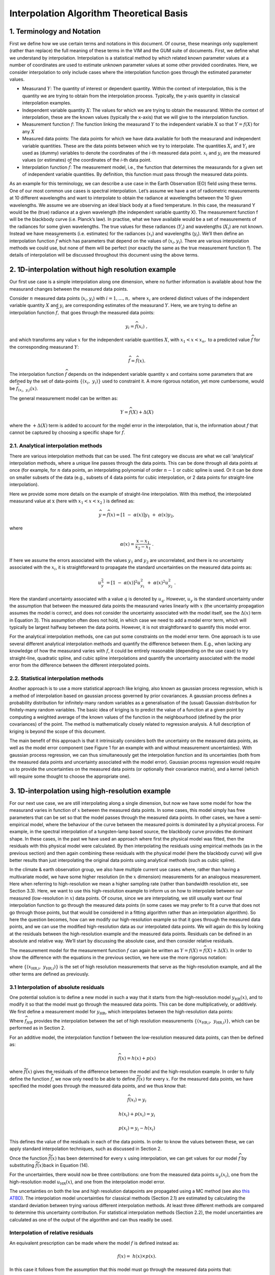 .. atbd - algorithm theoretical basis
   Author: Pieter De Vis
   Email: pieter.de.vis@npl.co.uk
   Created: 15/04/22

.. _interpolation_atbd:


===========================================
Interpolation Algorithm Theoretical Basis
===========================================


1. Terminology and Notation
=============================

First we define how we use certain terms and notations in this document.
Of course, these meanings only supplement (rather than replace) the full
meaning of these terms in the VIM and the GUM suite of documents. First,
we define what we understand by interpolation. Interpolation is a statistical
method by which related known parameter values at a number of coordinates
are used to estimate unknown parameter values at some other provided coordinates.
Here, we consider interpolation to only include cases where the interpolation
function goes through the estimated parameter values.

*  Measurand :math:`Y`: The quantity of interest or dependent quantity.
   Within the context of interpolation, this is the quantity we are
   trying to obtain from the interpolation process. Typically, the
   y-axis quantity in classical interpolation examples.

*  Independent variable quantity :math:`X`: The values for which we are
   trying to obtain the measurand. Within the context of interpolation,
   these are the known values (typically the x-axis) that we will give
   to the interpolation function.

*  Measurement function :math:`f`: The function linking the measurand
   :math:`Y` to the independent variable :math:`X` so that
   :math:`Y = f(X)` for any :math:`X`

*  Measured data points: The data points for which we have data
   available for both the measurand and independent variable quantities.
   These are the data points between which we try to interpolate. The
   quantities :math:`X_{i}\ `\ and :math:`Y_{i}` are used as (dummy)
   variables to denote the coordinates of the *i-*\ th measured data
   point. :math:`x_{i}` and :math:`y_{i}\ `\ are the measured values (or
   estimates) of the coordinates of the *i-*\ th data point.

*  Interpolation function :math:`\widehat{f}`: The measurement
   model, i.e., the function that determines the measurands for a given
   set of independent variable quantities. By definition, this function must
   pass through the measured data points.

As an example for this terminology, we can describe a use case in the
Earth Observation (EO) field using these terms. One of our most common use cases is
spectral interpolation. Let’s assume we have a set of radiometric
measurements at 10 different wavelengths and want to interpolate to
obtain the radiance at wavelengths between the 10 given wavelengths. We
assume we are observing an ideal black body at a fixed temperature. In
this case, the measurand Y would be the (true) radiance at a given
wavelength (the independent variable quantity X). The measurement
function f will be the blackbody curve (i.e. Planck’s law). In practise,
what we have available would be a set of measurements of the radiances
for some given wavelengths. The true values for these radiances
(:math:`Y_{i}`) and wavelengths (:math:`X_{i}`) are not known. Instead we
have measurements (i.e. estimates) for the radiances (:math:`x_{i}`) and
wavelengths (:math:`y_{i}`). We’ll then define an interpolation function
:math:`\widehat{f}` which has parameters that depend on the values of
(:math:`x_{i},y_{i}`). There are various interpolation methods we could use,
but none of them will be perfect (nor exactly the same as the true
measurement function f). The details of interpolation will be discussed
throughout this document using the above terms.

2. 1D-interpolation without high resolution example
========================================================

Our first use case is a simple interpolation along one dimension, where
no further information is available about how the measurand changes
between the measured data points.

Consider :math:`n` measured data points (:math:`x_{i},y_{i}`) with
:math:`i = 1,\ldots,n,\ `\ where :math:`x_{i}\ `\ are ordered distinct
values of the independent variable quantity :math:`X` and
:math:`y_{i}\ `\ are corresponding estimates of the measurand :math:`Y`.
Here, we are trying to define an interpolation function
:math:`\widehat{f},` that goes through the measured data points:

.. math::
   y_{i} = \widehat{f}\left( x_{i} \right)\ ,

and which transforms any value :math:`x` for the independent variable
quantities :math:`X`, with :math:`x_{1} < x < x_{n},` to a predicted
value :math:`\widehat{f}` for the corresponding measurand :math:`Y`:

.. math::
   \widehat{f} = \widehat{f}(x).

The interpolation function :math:`\widehat{f}` depends on the independent
variable quantity :math:`x` and contains some parameters that are defined
by the set of data-points
:math:`\left\{ \left( x_{i},\ y_{i} \right) \right\}` used to constraint
it. A more rigorous notation, yet more cumbersome, would be
:math:`\widehat{f}_{(x_{i},\ y_{i})}(x)`.

The general measurement model can be written as:

.. math::
   Y = \widehat{f}(X) + \Delta(X)

where the :math:`+ \Delta(X)` term is added to account for the model
error in the interpolation, that is, the information about :math:`f` that
cannot be captured by choosing a specific shape for :math:`\widehat{f}`.

2.1. Analytical interpolation methods
-------------------------------------

There are various interpolation methods that can be used. The first
category we discuss are what we call ‘analytical’ interpolation methods,
where a unique line passes through the data points. This can be done
through all data points at once (for example, for :math:`n` data points,
an interpolating polynomial of order :math:`n - 1` or cubic spline is
used. Or it can be done on smaller subsets of the data (e.g., subsets of
4 data points for cubic interpolation, or 2 data points for
straight-line interpolation).

Here we provide some more details on the example of straight-line
interpolation. With this method, the interpolated measurand value
at :math:`\text{\ x}` (here with :math:`x_{1} < x < x_{2}` ) is defined
as:

.. math::
 \widehat{y}=\widehat{f}(x) = \left\lbrack 1\  - \ \alpha(x) \right\rbrack y_{1}\  + \ \alpha(x)y_{2},

where

.. math::
 \alpha(x) = \frac{x - x_{1}}{x_{2} - x_{1}}\ .

If here we assume the errors associated with the values :math:`y_{1}`
and :math:`y_{2}` are uncorrelated, and there is no uncertainty
associated with the :math:`x_{i}`, it is straightforward to propagate
the standard uncertainties on the measured data points as:

.. math::
 u_{\widehat{y}}^{2}\  = \left\lbrack 1\  - \ \alpha(x) \right\rbrack^{2} u_{y_{1}}^{2}\  + \ {\alpha(x)}^{2}u_{y_{2}}^{2}\ .

Here the standard uncertainty associated with a value :math:`q` is
denoted by :math:`u_{q}`. However, :math:`u_{y}\ `\ is the standard
uncertainty under the assumption that between the measured data points
the measurand varies linearly with :math:`x` (the uncertainty
propagation assumes the model is correct, and does not consider the
uncertainty associated with the model itself, see the :math:`\Delta(x)`
term in Equation 3). This assumption often does not hold, in which case
we need to add a model error term, which will typically be largest
halfway between the data points. However, it is not straightforward to
quantify this model error.

For the analytical interpolation methods, one can put some constraints
on the model error term. One approach is to
use several different analytical interpolation methods and quantify the
difference between them. E.g., when lacking any knowledge of how the
measurand varies with :math:`f`, it could be entirely reasonable
(depending on the use case) to try straight-line, quadratic spline, and
cubic spline interpolations and quantify the uncertainty associated with
the model error from the difference between the different interpolated
points.

2.2. Statistical interpolation methods
--------------------------------------

Another approach is to use a more statistical approach like kriging,
also known as gaussian process regression, which is a method of
interpolation based on gaussian process governed by prior covariances. A
gaussian process defines a probability distribution for infinitely-many
random variables as a generalisation of the (usual) Gaussian
distribution for finitely-many random variables. The basic idea of
kriging is to predict the value of a function at a given point by
computing a weighted average of the known values of the function in the
neighbourhood (defined by the prior covariances) of the point. The
method is mathematically closely related to regression analysis. A full
description of kriging is beyond the scope of this document.

The main benefit of this approach is that it intrinsically considers
both the uncertainty on the measured data points, as well as the model
error component (see Figure 1 for an example with and without
measurement uncertainties). With gaussian process regression, we can
thus simultaneously get the interpolation function and its uncertainties
(both from the measured data points and uncertainty associated with the
model error). Gaussian process regression would require us to provide
the uncertainties on the measured data points (or optionally their
covariance matrix), and a kernel (which will require some thought to
choose the appropriate one).

.. image:: ../figs/image1.png

3. 1D-interpolation using high-resolution example
=================================================

For our next use case, we are still interpolating along a single
dimension, but now we have some model for how the measurand varies in
function of :math:`x` between the measured data points. In some cases,
this model simply has free parameters that can be set so that the model
passes through the measured data points. In other cases, we have a
semi-empirical model, where the behaviour of the curve between the
measured points is dominated by a physical process. For example, in the
spectral interpolation of a tungsten-lamp based source, the blackbody
curve provides the dominant shape. In these cases, in the past we have
used an approach where first the physical model was fitted, then the
residuals with this physical model were calculated. By then
interpolating the residuals using empirical methods (as in the previous
section) and then again combining these residuals with the physical
model (here the blackbody curve) will give better results than just
interpolating the original data points using analytical methods (such as
cubic spline).

In the climate & earth observation group, we also have multiple current
use cases where, rather than having a multivariate model, we have
some higher resolution (in the :math:`x` dimension) measurements for an
analogous measurement. Here when referring to high-resolution we mean a
higher sampling rate (rather than bandwidth resolution etc, see Section
3.3). Here, we want to use this high-resolution example to inform
us on how to interpolate between our measured (low-resolution in
:math:`x`) data points. Of course, since we are interpolating, we still
usually want our final interpolation function to go through the measured
data points (in some cases we may prefer to fit a curve that does not go
through those points, but that would be considered in a fitting
algorithm rather than an interpolation algorithm). So here the question
becomes, how can we modify our high-resolution example so that it goes
through the measured data points, and we can use the modified
high-resolution data as our interpolated data points. We will again do
this by looking at the residuals between the high-resolution example and
the measured data points. Residuals can be defined in an absolute and
relative way. We’ll start by discussing the absolute case, and then
consider relative residuals.


The measurement model for the measurement function :math:`f` can again
be written as :math:`Y = f(X)=\widehat{f}(X) + \Delta(X)`. In order to show the
difference with the equations in the previous section, we here use the more rigorous notation:

.. math::`Y=f(x)=\widehat{f}_{\left\{(x_{i},\ y_{i})\right\};\left\{(x_{HR,i},\ y_{HR,i})\right\}}(x)+\Delta{x}`.

where
:math:`\left\{ \left( x_{\text{HR,i}},\ y_{\text{HR,i}} \right) \right\}`
is the set of high resolution measurements that serve as the
high-resolution example, and all the other terms are defined as previously.

3.1 Interpolation of absolute residuals
-----------------------------------------

One potential solution is to define a new model in such a way that it
starts from the high-resolution model :math:`y_{\text{HR}}(x)`, and to
modify it so that the model must go through the measured data points.
This can be done multiplicatively, or additively. We first define a
measurement model for :math:`y_{\text{HR}}`, which interpolates between
the high-resolution data points:

.. math::h(x)=f ̂_HR (x)+Δ_"HR"  (x)
 h(x) = {\widehat{f}}_{HR}(x)+ \Delta_{HR}(x),

Where :math:`{\widehat{f}}_{HR}` provides the interpolation between the set
of high resolution measurements
:math:`\left\{ \left( x_{\text{HR,i}},\ y_{\text{HR,i}} \right) \right\}`,
which can be performed as in Section 2.

For an additive model, the interpolation function f between the
low-resolution measured data points, can then be defined as:

.. math::
 \widehat{f}(x) = h(x) + p(x)

where :math:`\widetilde{f}(x)` gives the residuals of the difference
between the model and the high-resolution example. In order to fully
define the function :math:`{\widehat{f}}_{}`, we now only need to be able
to define :math:`\widetilde{f}(x)` for every :math:`x`. For the measured
data points, we have specified the model goes through the measured data
points, and we thus know that:

.. math::
 \widehat{f}(x_{i}) = y_{i}

.. math::
 h(x_{i}) + p(x_{i}) = y_{i}

.. math::
  p(x_{i}) = y_{i} - h(x_{i})

This defines the value of the residuals in each of the data points. In
order to know the values between these, we can apply standard
interpolation techniques, such as discussed in Section 2.

Once the function :math:`\widetilde{f}(x)` has been determined for every
:math:`x` using interpolation, we can get values for our model
:math:`{\widehat{f}}_{}` by substituting :math:`\widetilde{f}(x)`\ back in
Equation (14).

For the uncertainties, there would now be three contributions: one from
the measured data points :math:`u_{y}\left( x_{i} \right)`, one from the
high-resolution model :math:`u_{\text{HR}}(x)`, and one from the
interpolation model error.

The uncertainties on both the low and high resolution datapoints are propagated using
a MC method (see also `this ATBD <https://punpy.readthedocs.io/en/latest/content/atbd.html#monte-carlo-method>`_).
The interpolation model uncertainties for classical methods (Section 2.1)
are estimated by calculating the standard deviation between trying various
different interpolation methods. At least three different methods are compared
to determine this uncertainty contribution. For statistical interpolation
methods (Section 2.2), the model uncertainties are calculated as one of
the output of the algorithm and can thus readily be used.

Interpolation of relative residuals
-----------------------------------

An equivalent prescription can be made where the model :math:`f` is
defined instead as:

.. math::
 f(x) = \ h(x) \times p(x).

In this case it follows from the assumption that this model must go
through the measured data points that:

.. math::
 p\left( x_{i} \right) = \frac{y_{i}}{h\left( x_{i} \right)},

which again yields a value for the :math:`p(x)` function for each of the
data points, for which again we can use the interpolation methods from
Section 2 to get\ :math:`p(x)`\ for any data point and
substitute the result in Equation (18).

We note that both cases are equivalent, and can be converted into each
other by simply taking the logarithm (though proper care should be taken
in the transformation of the uncertainties and probability
distributions). The uncertainty propagation is also completely analogue,
but using relative uncertainties instead of absolute uncertainties.

Resolution considerations
-------------------------
In the previous section, we have stated that we use a high-resolution
example in order to interpolate between low-resolution data points. Here
we specify in some more detail what is meant by this and give some other
considerations about resolution. When we are talking about our
high-resolution example, we are really talking about the sampling
interval, i.e. the step size. The high-resolution examples thus simply
have more measurement between two of the low resolution data points.

The confusion comes from the fact that within EO, resolution often
refers to the bandwidth of a certain measurement. Any radiance
instrument will be sensitive not only to a single wavelength, but to a
range of wavelengths. This range of wavelengths can be described by the
spectral response function (SRF), which is typically characterised by a
single parameter, the bandwidth.

For most applications in EO where we use a high-resolution spectrum as
an example to interpolate between some low-resolution measured data
points, the bandwidth for the high-resolution and low-resolution will be
different. However, in order to apply our interpolation methods
consistently, both the measured data points and the high-resolution
(i.e. small sampling intervals) example need to have the same bandwidth
(and ideally the same SRF shape as well). If this is not the case, a
pre-processing step should be applied. This can be done to the spectrum
with the smallest bandwidth in order to make the SRFs as consistent as
possible (convolving this spectrum with e.g. a gaussian filter will
widen the band with), or to the measured data points by applying a
correction (needs to assume the spectral shape is known). This
pre-processing step will not be handled by the **comet_maths** interpolation module, and
will need to be done prior to passing the data.
